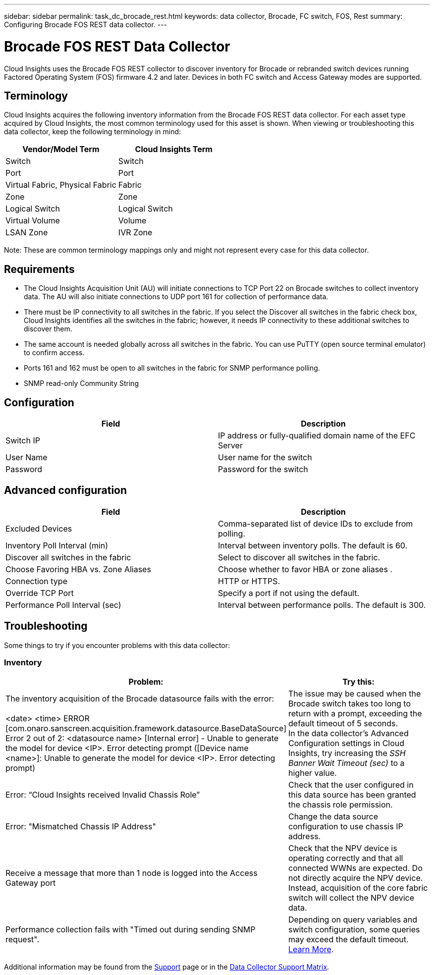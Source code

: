 ---
sidebar: sidebar
permalink: task_dc_brocade_rest.html
keywords: data collector, Brocade, FC switch, FOS, Rest
summary: Configuring Brocade FOS REST data collector.
---

= Brocade FOS REST Data Collector
:toc: macro
:hardbreaks:
:toclevels: 2
:nofooter:
:icons: font
:linkattrs:
:imagesdir: ./media/

[.lead] 
Cloud Insights uses the Brocade FOS REST collector to discover inventory for Brocade or rebranded switch devices running Factored Operating System (FOS) firmware 4.2 and later. Devices in both FC switch and Access Gateway modes are supported.  

== Terminology 

Cloud Insights acquires the following inventory information from the Brocade FOS REST data collector. For each asset type acquired by Cloud Insights, the most common terminology used for this asset is shown. When viewing or troubleshooting this data collector, keep the following terminology in mind:

[cols=2*, options="header", cols"50,50"]
|===

|Vendor/Model Term|Cloud Insights Term

|Switch|Switch
|Port|Port
|Virtual Fabric, Physical Fabric|Fabric
|Zone|Zone
|Logical Switch|Logical Switch
|Virtual Volume|Volume
|LSAN Zone|IVR Zone
|===

Note: These are common terminology mappings only and might not represent every case for this data collector.

== Requirements

* The Cloud Insights Acquisition Unit (AU) will initiate connections to TCP Port 22 on Brocade switches to collect inventory data. The AU will also initiate connections to UDP port 161 for collection of performance data.
* There must be IP connectivity to all switches in the fabric. If you select the Discover all switches in the fabric check box, Cloud Insights identifies all the switches in the fabric; however, it needs IP connectivity to these additional switches to discover them.
* The same account is needed globally across all switches in the fabric. You can use PuTTY (open source terminal emulator) to confirm access.
* Ports 161 and 162 must be open to all switches in the fabric for SNMP performance polling.
* SNMP read-only Community String 

== Configuration

[cols=2*, options="header", cols"50,50"]
|===
|Field|Description
|Switch IP|IP address or fully-qualified domain name of the EFC Server
|User Name|User name for the switch
|Password|Password for the switch
|===

== Advanced configuration

[cols=2*, options="header", cols"50,50"]
|===
|Field|Description
|Excluded Devices|Comma-separated list of device IDs to exclude from polling.
|Inventory Poll Interval (min)| Interval between inventory polls. The default is 60.
|Discover all switches in the fabric|Select to discover all switches in the fabric.
|Choose Favoring HBA vs. Zone Aliases|Choose whether to favor HBA or zone aliases .
|Connection type| HTTP or HTTPS.
|Override TCP Port|Specify a port if not using the default.
|Performance Poll Interval (sec)|Interval between performance polls. The default is 300.

|===


== Troubleshooting
Some things to try if you encounter problems with this data collector:

=== Inventory

[cols=2*, options="header", cols"50,50"]
|===

|Problem:|Try this:

|The inventory acquisition of the Brocade datasource fails with the error:

<date> <time> ERROR [com.onaro.sanscreen.acquisition.framework.datasource.BaseDataSource]   Error 2 out of 2: <datasource name> [Internal error] - Unable to generate the model for device <IP>. Error detecting prompt ([Device name <name>]: Unable to generate the model for device <IP>. Error detecting prompt)
|The issue may be caused when the Brocade switch takes too long to return with a prompt, exceeding the default timeout of 5 seconds.
In the data collector's Advanced Configuration settings in Cloud Insights, try increasing the  _SSH Banner Wait Timeout (sec)_ to a higher value.

|Error: “Cloud Insights received Invalid Chassis Role” |Check that the user configured in this data source has been granted the chassis role permission.
|Error: "Mismatched Chassis IP Address" |Change the data source configuration to use chassis IP address.
|Receive a message that more than 1 node is logged into the Access Gateway port| Check that the NPV device is operating correctly and that all connected WWNs are expected. Do not directly acquire the NPV device. Instead, acquisition of the core fabric switch will collect the NPV device data.

|Performance collection fails with "Timed out during sending SNMP request".
|Depending on query variables and switch configuration, some queries may exceed the default timeout.  link:https://kb.netapp.com/Cloud/BlueXP/Cloud_Insights/Cloud_Insight_Brocade_data_source_fails_performance_collection_with_a_timeout_due_to_default_SNMP_configuration[Learn More]. 


|===

Additional information may be found from the link:concept_requesting_support.html[Support] page or in the link:reference_data_collector_support_matrix.html[Data Collector Support Matrix].
